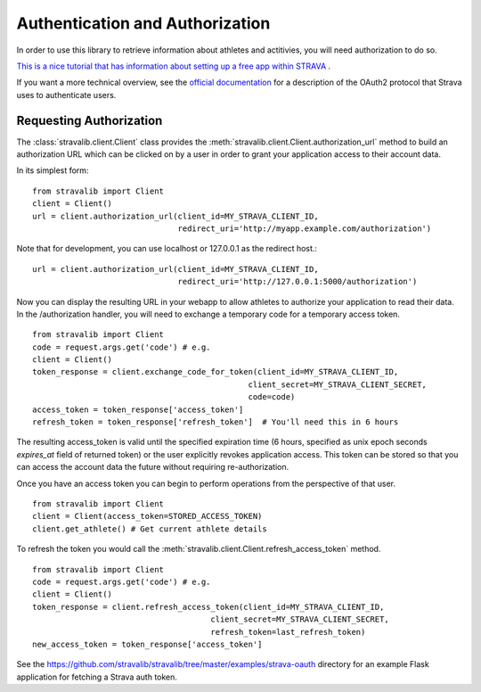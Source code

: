 .. _auth:

Authentication and Authorization
********************************

In order to use this library to retrieve information about athletes and actitivies,
you will need authorization to do so.

`This is a nice tutorial that has information about
setting up a free app within STRAVA <https://medium.com/analytics-vidhya/accessing-user-data-via-the-strava-api-using-stravalib-d5bee7fdde17>`_
.

If you want a more technical overview, see the `official documentation <https://developers.strava.com/docs/authentication/>`_
for a description of the OAuth2 protocol that Strava uses to authenticate users.

Requesting Authorization
========================

The :class:`stravalib.client.Client` class provides the :meth:`stravalib.client.Client.authorization_url` method
to build an authorization URL which can be clicked on by a user in order to grant your application access to
their account data.

In its simplest form::

    from stravalib import Client
    client = Client()
    url = client.authorization_url(client_id=MY_STRAVA_CLIENT_ID,
                                   redirect_uri='http://myapp.example.com/authorization')

Note that for development, you can use localhost or 127.0.0.1 as the redirect host.::

    url = client.authorization_url(client_id=MY_STRAVA_CLIENT_ID,
                                   redirect_uri='http://127.0.0.1:5000/authorization')

Now you can display the resulting URL in your webapp to allow athletes to authorize your
application to read their data.  In the /authorization handler, you will need to exchange
a temporary code for a temporary access token. ::

    from stravalib import Client
    code = request.args.get('code') # e.g.
    client = Client()
    token_response = client.exchange_code_for_token(client_id=MY_STRAVA_CLIENT_ID,
                                                  client_secret=MY_STRAVA_CLIENT_SECRET,
                                                  code=code)
    access_token = token_response['access_token']
    refresh_token = token_response['refresh_token']  # You'll need this in 6 hours

The resulting access_token is valid until the specified expiration time (6 hours,
specified as unix epoch seconds `expires_at` field of returned token) or the user
explicitly revokes application access.  This token can  be stored so that you can access the account data the future without requiring re-authorization.

Once you have an access token you can begin to perform operations from the perspective of that  user. ::

    from stravalib import Client
    client = Client(access_token=STORED_ACCESS_TOKEN)
    client.get_athlete() # Get current athlete details

To refresh the token you would call the :meth:`stravalib.client.Client.refresh_access_token` method. ::

    from stravalib import Client
    code = request.args.get('code') # e.g.
    client = Client()
    token_response = client.refresh_access_token(client_id=MY_STRAVA_CLIENT_ID,
                                          client_secret=MY_STRAVA_CLIENT_SECRET,
                                          refresh_token=last_refresh_token)
    new_access_token = token_response['access_token']

See the https://github.com/stravalib/stravalib/tree/master/examples/strava-oauth directory for an example
Flask application for fetching a Strava auth token.
